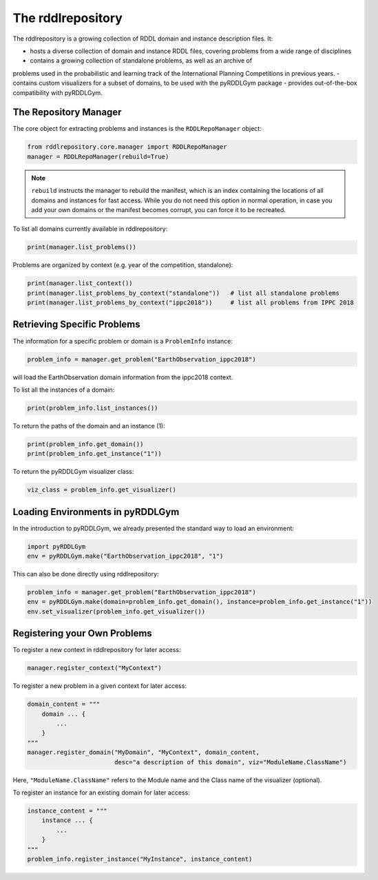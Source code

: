 The rddlrepository
===============

The rddlrepository is a growing collection of RDDL domain and instance description files. It:

- hosts a diverse collection of domain and instance RDDL files, covering problems from a wide range of disciplines
- contains a growing collection of standalone problems, as well as an archive of 
problems used in the probabilistic and learning track of the International Planning Competitions in previous years.
- contains custom visualizers for a subset of domains, to be used with the pyRDDLGym package
- provides out-of-the-box compatibility with pyRDDLGym.

The Repository Manager
---------

The core object for extracting problems and instances is the ``RDDLRepoManager`` object:

.. code-block:: shell

    from rddlrepository.core.manager import RDDLRepoManager
    manager = RDDLRepoManager(rebuild=True)
    
.. note::
   ``rebuild`` instructs the manager to rebuild the manifest, which is an index 
   containing the locations of all domains and instances for fast access. 
   While you do not need this option in normal operation, in case you add your 
   own domains or the manifest becomes corrupt, you can force it to be recreated.

To list all domains currently available in rddlrepository:

.. code-block:: shell

    print(manager.list_problems())

Problems are organized by context (e.g. year of the competition, standalone):

.. code-block:: shell

    print(manager.list_context())
    print(manager.list_problems_by_context("standalone"))   # list all standalone problems
    print(manager.list_problems_by_context("ippc2018"))     # list all problems from IPPC 2018


Retrieving Specific Problems
---------

The information for a specific problem or domain is a ``ProblemInfo`` instance:

.. code-block:: shell

    problem_info = manager.get_problem("EarthObservation_ippc2018")

will load the EarthObservation domain information from the ippc2018 context.

To list all the instances of a domain:

.. code-block:: shell

    print(problem_info.list_instances())

To return the paths of the domain and an instance (1):

.. code-block:: shell

    print(problem_info.get_domain())
    print(problem_info.get_instance("1"))
 
To return the pyRDDLGym visualizer class:

.. code-block:: shell

    viz_class = problem_info.get_visualizer()

 
Loading Environments in pyRDDLGym
---------

In the introduction to pyRDDLGym, we already presented the standard way to load an environment:

.. code-block:: shell

    import pyRDDLGym
    env = pyRDDLGym.make("EarthObservation_ippc2018", "1")

This can also be done directly using rddlrepository:

.. code-block:: shell
    
    problem_info = manager.get_problem("EarthObservation_ippc2018")
    env = pyRDDLGym.make(domain=problem_info.get_domain(), instance=problem_info.get_instance("1"))
    env.set_visualizer(problem_info.get_visualizer())


Registering your Own Problems
---------

To register a new context in rddlrepository for later access:

.. code-block:: shell

    manager.register_context("MyContext")

To register a new problem in a given context for later access:

.. code-block:: shell

    domain_content = """
        domain ... {
            ...
        }
    """
    manager.register_domain("MyDomain", "MyContext", domain_content,
                            desc="a description of this domain", viz="ModuleName.ClassName") 

Here, ``"ModuleName.ClassName"`` refers to the Module name and the Class name of the visualizer (optional).

To register an instance for an existing domain for later access:

.. code-block:: shell

    instance_content = """
        instance ... {
            ...
        }
    """
    problem_info.register_instance("MyInstance", instance_content)
 